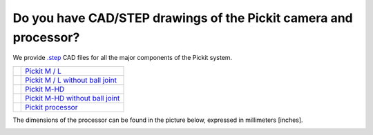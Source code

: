 .. _cad-resources:

Do you have CAD/STEP drawings of the Pickit camera and processor?
==================================================================

We provide `.step <https://en.wikipedia.org/wiki/ISO_10303-21>`__ CAD files for all the major components of the Pickit system.

+-----------------------------------------------------------------+------------------------------------------------------------------------------------------------------------------------+
| .. image:: /assets/images/faq/pickit-m-with-balljoint.png       | `Pickit M / L <https://drive.google.com/uc?export=download&id=1cPR-A9d6ujf8N8h6TLvKILG44XnRGMR5>`__                    |
+-----------------------------------------------------------------+------------------------------------------------------------------------------------------------------------------------+
| .. image:: /assets/images/faq/pickit-m-without-balljoint.png    | `Pickit M / L without ball joint <https://drive.google.com/uc?export=download&id=1hywnuQMKlDQNJrglEhbC46-kbfEYXrY3>`__ |
+-----------------------------------------------------------------+------------------------------------------------------------------------------------------------------------------------+
| .. image:: /assets/images/faq/pickit-m-hd-with-balljoint.png    | `Pickit M-HD  <https://drive.google.com/uc?export=download&id=1ztnznxoEVus6MxSCfneeqMu4tz9ENZP1>`__                    |
+-----------------------------------------------------------------+------------------------------------------------------------------------------------------------------------------------+
| .. image:: /assets/images/faq/pickit-m-hd-without-balljoint.png | `Pickit M-HD without ball joint <https://drive.google.com/uc?export=download&id=1-P-42zCYXFKROGg8Kwn50O7hWN4IOIB1>`__  |
+-----------------------------------------------------------------+------------------------------------------------------------------------------------------------------------------------+
| .. image:: /assets/images/faq/pickit-processor.png              | `Pickit processor <https://drive.google.com/uc?export=download&id=0B87wvNgWersoWWNxbXRta05IRUk>`__                     |
+-----------------------------------------------------------------+------------------------------------------------------------------------------------------------------------------------+

The dimensions of the processor can be found in the picture below,
expressed in millimeters [inches].

.. image:: /assets/images/faq/Dimensions-pickit-processor.png
